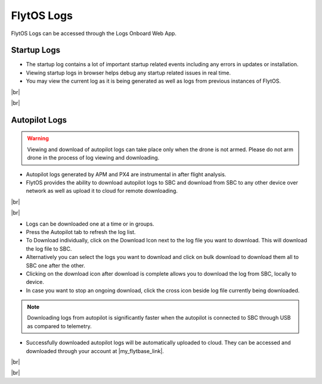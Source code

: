 .. _flytos_logs:

FlytOS Logs
===========

.. |my_flytbase_link| raw:: html

   <a href="https://my.flytbase.com" target="_blank">my.flytbase.com</a>

.. |br| raw:: html

   <br />

FlytOS Logs can be accessed through the Logs Onboard Web App.

.. image:: /_static/Images/LogsLocalhost.png
   :align: center

Startup Logs
------------

* The startup log contains a lot of important startup related events including any errors in updates or installation.

* Viewing startup logs in browser helps debug any startup related issues in real time.

* You may view the current log as it is being generated as well as logs from previous instances of FlytOS.

|br|

.. image:: /_static/Images/StartupLogs.png
   :align: center

|br|

Autopilot Logs
--------------

.. warning:: Viewing and download of autopilot logs can take place only when the drone is not armed. Please do not arm drone in the process of log viewing and downloading.

* Autopilot logs generated by APM and PX4 are instrumental in after flight analysis.

* FlytOS provides the ability to download autopilot logs to SBC and download from SBC to any other device over network as well as upload it to cloud for remote downloading.

|br|

.. image:: /_static/Images/AutopilotLogsDownload.png
   :align: center

|br|

* Logs can be downloaded one at a time or in groups.
* Press the Autopilot tab to refresh the log list.
* To Download individually, click on the Download Icon next to the log file you want to download. This will download the log file to SBC.
* Alternatively you can select the logs you want to download and click on bulk download to download them all to SBC one after the other.
* Clicking on the download icon after download is complete allows you to download the log from SBC, locally to device.
* In case you want to stop an ongoing download, click the cross icon beside log file currently being downloaded.

.. note:: Downloading logs from autopilot is significantly faster when the autopilot is connected to SBC through USB as compared to telemetry.

* Successfully downloaded autopilot logs will be automatically uploaded to cloud. They can be accessed and downloaded through your account at |my_flytbase_link|.

|br|

.. image:: /_static/Images/CloudLogs.png
   :align: center

|br|
